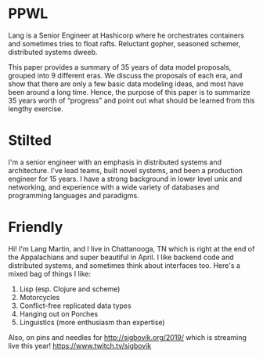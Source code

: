 * PPWL

Lang is a Senior Engineer at Hashicorp where he orchestrates
containers and sometimes tries to float rafts. Reluctant gopher,
seasoned schemer, distributed systems dweeb.

This paper provides a summary of 35 years of data model proposals,
grouped into 9 different eras. We discuss the proposals of each era,
and show that there are only a few basic data modeling ideas, and most
have been around a long time. Hence, the purpose of this paper is to
summarize 35 years worth of “progress” and point out what should be
learned from this lengthy exercise.

* Stilted

I'm a senior engineer with an emphasis in distributed systems and
architecture. I've lead teams, built novel systems, and been a
production engineer for 15 years. I have a strong background in lower
level unix and networking, and experience with a wide variety of
databases and programming languages and paradigms.

* Friendly

Hi! I'm Lang Martin, and I live in Chattanooga, TN which is right at
the end of the Appalachians and super beautiful in April. I like
backend code and distributed systems, and sometimes think about
interfaces too. Here's a mixed bag of things I like:

1. Lisp (esp. Clojure and scheme)
2. Motorcycles
3. Conflict-free replicated data types
4. Hanging out on Porches
5. Linguistics (more enthusiasm than expertise)

Also, on pins and needles for http://sigbovik.org/2019/ which is
streaming live this year! https://www.twitch.tv/sigbovik
